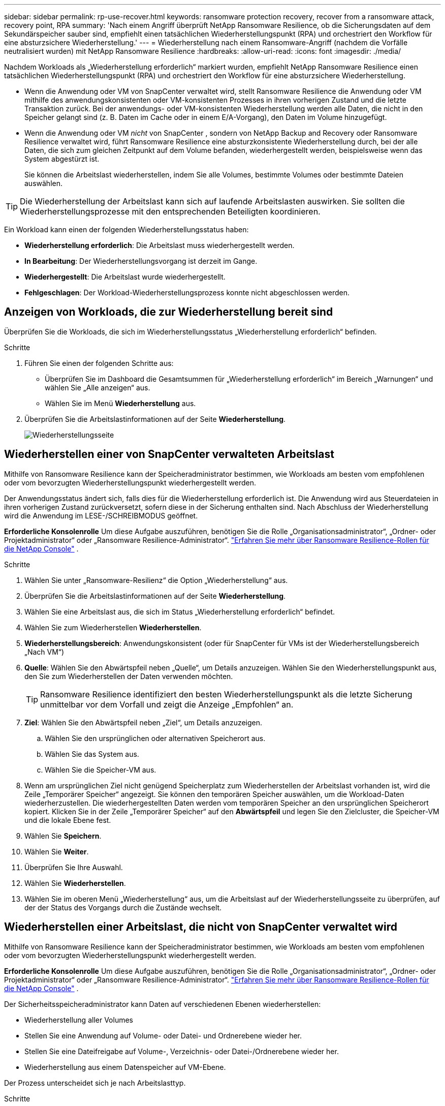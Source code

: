 ---
sidebar: sidebar 
permalink: rp-use-recover.html 
keywords: ransomware protection recovery, recover from a ransomware attack, recovery point, RPA 
summary: 'Nach einem Angriff überprüft NetApp Ransomware Resilience, ob die Sicherungsdaten auf dem Sekundärspeicher sauber sind, empfiehlt einen tatsächlichen Wiederherstellungspunkt (RPA) und orchestriert den Workflow für eine absturzsichere Wiederherstellung.' 
---
= Wiederherstellung nach einem Ransomware-Angriff (nachdem die Vorfälle neutralisiert wurden) mit NetApp Ransomware Resilience
:hardbreaks:
:allow-uri-read: 
:icons: font
:imagesdir: ./media/


[role="lead"]
Nachdem Workloads als „Wiederherstellung erforderlich“ markiert wurden, empfiehlt NetApp Ransomware Resilience einen tatsächlichen Wiederherstellungspunkt (RPA) und orchestriert den Workflow für eine absturzsichere Wiederherstellung.

* Wenn die Anwendung oder VM von SnapCenter verwaltet wird, stellt Ransomware Resilience die Anwendung oder VM mithilfe des anwendungskonsistenten oder VM-konsistenten Prozesses in ihren vorherigen Zustand und die letzte Transaktion zurück.  Bei der anwendungs- oder VM-konsistenten Wiederherstellung werden alle Daten, die nicht in den Speicher gelangt sind (z. B. Daten im Cache oder in einem E/A-Vorgang), den Daten im Volume hinzugefügt.
* Wenn die Anwendung oder VM _nicht_ von SnapCenter , sondern von NetApp Backup and Recovery oder Ransomware Resilience verwaltet wird, führt Ransomware Resilience eine absturzkonsistente Wiederherstellung durch, bei der alle Daten, die sich zum gleichen Zeitpunkt auf dem Volume befanden, wiederhergestellt werden, beispielsweise wenn das System abgestürzt ist.
+
Sie können die Arbeitslast wiederherstellen, indem Sie alle Volumes, bestimmte Volumes oder bestimmte Dateien auswählen.




TIP: Die Wiederherstellung der Arbeitslast kann sich auf laufende Arbeitslasten auswirken.  Sie sollten die Wiederherstellungsprozesse mit den entsprechenden Beteiligten koordinieren.

Ein Workload kann einen der folgenden Wiederherstellungsstatus haben:

* *Wiederherstellung erforderlich*: Die Arbeitslast muss wiederhergestellt werden.
* *In Bearbeitung*: Der Wiederherstellungsvorgang ist derzeit im Gange.
* *Wiederhergestellt*: Die Arbeitslast wurde wiederhergestellt.
* *Fehlgeschlagen*: Der Workload-Wiederherstellungsprozess konnte nicht abgeschlossen werden.




== Anzeigen von Workloads, die zur Wiederherstellung bereit sind

Überprüfen Sie die Workloads, die sich im Wiederherstellungsstatus „Wiederherstellung erforderlich“ befinden.

.Schritte
. Führen Sie einen der folgenden Schritte aus:
+
** Überprüfen Sie im Dashboard die Gesamtsummen für „Wiederherstellung erforderlich“ im Bereich „Warnungen“ und wählen Sie „Alle anzeigen“ aus.
** Wählen Sie im Menü *Wiederherstellung* aus.


. Überprüfen Sie die Arbeitslastinformationen auf der Seite *Wiederherstellung*.
+
image:screen-recovery2.png["Wiederherstellungsseite"]





== Wiederherstellen einer von SnapCenter verwalteten Arbeitslast

Mithilfe von Ransomware Resilience kann der Speicheradministrator bestimmen, wie Workloads am besten vom empfohlenen oder vom bevorzugten Wiederherstellungspunkt wiederhergestellt werden.

Der Anwendungsstatus ändert sich, falls dies für die Wiederherstellung erforderlich ist.  Die Anwendung wird aus Steuerdateien in ihren vorherigen Zustand zurückversetzt, sofern diese in der Sicherung enthalten sind.  Nach Abschluss der Wiederherstellung wird die Anwendung im LESE-/SCHREIBMODUS geöffnet.

*Erforderliche Konsolenrolle* Um diese Aufgabe auszuführen, benötigen Sie die Rolle „Organisationsadministrator“, „Ordner- oder Projektadministrator“ oder „Ransomware Resilience-Administrator“. link:https://docs.netapp.com/us-en/console-setup-admin/reference-iam-ransomware-roles.html["Erfahren Sie mehr über Ransomware Resilience-Rollen für die NetApp Console"^] .

.Schritte
. Wählen Sie unter „Ransomware-Resilienz“ die Option „Wiederherstellung“ aus.
. Überprüfen Sie die Arbeitslastinformationen auf der Seite *Wiederherstellung*.
. Wählen Sie eine Arbeitslast aus, die sich im Status „Wiederherstellung erforderlich“ befindet.
. Wählen Sie zum Wiederherstellen *Wiederherstellen*.
. *Wiederherstellungsbereich*: Anwendungskonsistent (oder für SnapCenter für VMs ist der Wiederherstellungsbereich „Nach VM“)
. *Quelle*: Wählen Sie den Abwärtspfeil neben „Quelle“, um Details anzuzeigen.  Wählen Sie den Wiederherstellungspunkt aus, den Sie zum Wiederherstellen der Daten verwenden möchten.
+

TIP: Ransomware Resilience identifiziert den besten Wiederherstellungspunkt als die letzte Sicherung unmittelbar vor dem Vorfall und zeigt die Anzeige „Empfohlen“ an.

. *Ziel*: Wählen Sie den Abwärtspfeil neben „Ziel“, um Details anzuzeigen.
+
.. Wählen Sie den ursprünglichen oder alternativen Speicherort aus.
.. Wählen Sie das System aus.
.. Wählen Sie die Speicher-VM aus.


. Wenn am ursprünglichen Ziel nicht genügend Speicherplatz zum Wiederherstellen der Arbeitslast vorhanden ist, wird die Zeile „Temporärer Speicher“ angezeigt.  Sie können den temporären Speicher auswählen, um die Workload-Daten wiederherzustellen.  Die wiederhergestellten Daten werden vom temporären Speicher an den ursprünglichen Speicherort kopiert.  Klicken Sie in der Zeile „Temporärer Speicher“ auf den *Abwärtspfeil* und legen Sie den Zielcluster, die Speicher-VM und die lokale Ebene fest.
. Wählen Sie *Speichern*.
. Wählen Sie *Weiter*.
. Überprüfen Sie Ihre Auswahl.
. Wählen Sie *Wiederherstellen*.
. Wählen Sie im oberen Menü „Wiederherstellung“ aus, um die Arbeitslast auf der Wiederherstellungsseite zu überprüfen, auf der der Status des Vorgangs durch die Zustände wechselt.




== Wiederherstellen einer Arbeitslast, die nicht von SnapCenter verwaltet wird

Mithilfe von Ransomware Resilience kann der Speicheradministrator bestimmen, wie Workloads am besten vom empfohlenen oder vom bevorzugten Wiederherstellungspunkt wiederhergestellt werden.

*Erforderliche Konsolenrolle* Um diese Aufgabe auszuführen, benötigen Sie die Rolle „Organisationsadministrator“, „Ordner- oder Projektadministrator“ oder „Ransomware Resilience-Administrator“. link:https://docs.netapp.com/us-en/console-setup-admin/reference-iam-ransomware-roles.html["Erfahren Sie mehr über Ransomware Resilience-Rollen für die NetApp Console"^] .

Der Sicherheitsspeicheradministrator kann Daten auf verschiedenen Ebenen wiederherstellen:

* Wiederherstellung aller Volumes
* Stellen Sie eine Anwendung auf Volume- oder Datei- und Ordnerebene wieder her.
* Stellen Sie eine Dateifreigabe auf Volume-, Verzeichnis- oder Datei-/Ordnerebene wieder her.
* Wiederherstellung aus einem Datenspeicher auf VM-Ebene.


Der Prozess unterscheidet sich je nach Arbeitslasttyp.

.Schritte
. Wählen Sie im Menü „Ransomware Resilience“ die Option „Wiederherstellung“ aus.
. Überprüfen Sie die Arbeitslastinformationen auf der Seite *Wiederherstellung*.
. Wählen Sie eine Arbeitslast aus, die sich im Status „Wiederherstellung erforderlich“ befindet.
. Wählen Sie zum Wiederherstellen *Wiederherstellen*.
. *Wiederherstellungsumfang*: Wählen Sie den Wiederherstellungstyp aus, den Sie durchführen möchten:
+
** Alle Bände
** Nach Volumen
** Nach Datei: Sie können einen Ordner oder einzelne Dateien zur Wiederherstellung angeben.
+

IMPORTANT: Bei SAN-Workloads können Sie nur nach Workload wiederherstellen.

+

TIP: Sie können bis zu 100 Dateien oder einen einzelnen Ordner auswählen.



. Fahren Sie mit einem der folgenden Verfahren fort, je nachdem, ob Sie Anwendung, Volume oder Datei ausgewählt haben.




=== Alle Volumes wiederherstellen

. Wählen Sie im Menü „Ransomware Resilience“ die Option „Wiederherstellung“ aus.
. Wählen Sie eine Arbeitslast aus, die sich im Status „Wiederherstellung erforderlich“ befindet.
. Wählen Sie zum Wiederherstellen *Wiederherstellen*.
. Wählen Sie auf der Seite „Wiederherstellen“ im Wiederherstellungsbereich *Alle Volumes* aus.
+
image:screen-recovery-all-volumes.png["Seite „Wiederherstellen nach allen Volumes“"]

. *Quelle*: Wählen Sie den Abwärtspfeil neben „Quelle“, um Details anzuzeigen.
+
.. Wählen Sie den Wiederherstellungspunkt aus, den Sie zum Wiederherstellen der Daten verwenden möchten.
+

TIP: Ransomware Resilience identifiziert den besten Wiederherstellungspunkt als die letzte Sicherung unmittelbar vor dem Vorfall und zeigt die Meldung „Am sichersten für alle Volumes“ an.  Dies bedeutet, dass alle Volumes auf eine Kopie wiederhergestellt werden, die vor dem ersten erkannten Angriff auf das erste Volume erstellt wurde.



. *Ziel*: Wählen Sie den Abwärtspfeil neben „Ziel“, um Details anzuzeigen.
+
.. Wählen Sie das System aus.
.. Wählen Sie die Speicher-VM aus.
.. Wählen Sie das Aggregat aus.
.. Ändern Sie das Volume-Präfix, das allen neuen Volumes vorangestellt wird.
+

TIP: Der neue Datenträgername wird als Präfix + ursprünglicher Datenträgername + Sicherungsname + Sicherungsdatum angezeigt.



. Wählen Sie *Speichern*.
. Wählen Sie *Weiter*.
. Überprüfen Sie Ihre Auswahl.
. Wählen Sie *Wiederherstellen*.
. Wählen Sie im oberen Menü „Wiederherstellung“ aus, um die Arbeitslast auf der Wiederherstellungsseite zu überprüfen, auf der der Status des Vorgangs durch die Zustände wechselt.




=== Wiederherstellen einer Anwendungs-Workload auf Volume-Ebene

. Wählen Sie im Menü „Ransomware Resilience“ die Option „Wiederherstellung“ aus.
. Wählen Sie eine Anwendungsarbeitslast aus, die sich im Status „Wiederherstellung erforderlich“ befindet.
. Wählen Sie zum Wiederherstellen *Wiederherstellen*.
. Wählen Sie auf der Seite „Wiederherstellen“ im Wiederherstellungsbereich die Option *Nach Volume* aus.
+
image:screen-recovery-byvolume.png["Seite „Wiederherstellen nach Volume“"]

. Wählen Sie in der Volumeliste das Volume aus, das Sie wiederherstellen möchten.
. *Quelle*: Wählen Sie den Abwärtspfeil neben „Quelle“, um Details anzuzeigen.
+
.. Wählen Sie den Wiederherstellungspunkt aus, den Sie zum Wiederherstellen der Daten verwenden möchten.
+

TIP: Ransomware Resilience identifiziert den besten Wiederherstellungspunkt als die letzte Sicherung unmittelbar vor dem Vorfall und zeigt die Meldung „Empfohlen“ an.



. *Ziel*: Wählen Sie den Abwärtspfeil neben „Ziel“, um Details anzuzeigen.
+
.. Wählen Sie das System aus.
.. Wählen Sie die Speicher-VM aus.
.. Wählen Sie das Aggregat aus.
.. Überprüfen Sie den neuen Datenträgernamen.
+

TIP: Der neue Datenträgername wird als ursprünglicher Datenträgername + Sicherungsname + Sicherungsdatum angezeigt.



. Wählen Sie *Speichern*.
. Wählen Sie *Weiter*.
. Überprüfen Sie Ihre Auswahl.
. Wählen Sie *Wiederherstellen*.
. Wählen Sie im oberen Menü „Wiederherstellung“ aus, um die Arbeitslast auf der Wiederherstellungsseite zu überprüfen, auf der der Status des Vorgangs durch die Zustände wechselt.




=== Wiederherstellen einer Anwendungs-Workload auf Dateiebene

Bevor Sie eine Anwendungs-Workload auf Dateiebene wiederherstellen, können Sie eine Liste der betroffenen Dateien anzeigen.  Sie können auf die Seite „Warnungen“ zugreifen, um eine Liste der betroffenen Dateien herunterzuladen.  Verwenden Sie dann die Wiederherstellungsseite, um die Liste hochzuladen und auszuwählen, welche Dateien wiederhergestellt werden sollen.

Sie können eine Anwendungs-Workload auf Dateiebene auf demselben oder einem anderen System wiederherstellen.

.Schritte zum Abrufen der Liste der betroffenen Dateien
Verwenden Sie die Seite „Warnungen“, um die Liste der betroffenen Dateien abzurufen.


TIP: Wenn ein Volume mehrere Warnungen aufweist, müssen Sie für jede Warnung die CSV-Liste der betroffenen Dateien herunterladen.

. Wählen Sie im Menü „Ransomware Resilience“ die Option „Warnungen“ aus.
. Sortieren Sie auf der Seite „Warnungen“ die Ergebnisse nach Arbeitslast, um die Warnungen für die Anwendungsarbeitslast anzuzeigen, die Sie wiederherstellen möchten.
. Wählen Sie aus der Liste der Warnungen für diese Arbeitslast eine Warnung aus.
. Wählen Sie für diese Warnung einen einzelnen Vorfall aus.
+
image:screen-alerts-incidents-impacted-files.png["Liste der betroffenen Dateien für eine bestimmte Warnung"]

. Um die vollständige Liste der Dateien anzuzeigen, wählen Sie oben im Bereich „Betroffene Dateien“ die Option *Hier klicken* aus.
. Wählen Sie für diesen Vorfall das Download-Symbol aus und laden Sie die Liste der betroffenen Dateien im CSV-Format herunter.


.Schritte zum Wiederherstellen dieser Dateien
. Wählen Sie im Menü „Ransomware Resilience“ die Option „Wiederherstellung“ aus.
. Wählen Sie eine Anwendungsarbeitslast aus, die sich im Status „Wiederherstellung erforderlich“ befindet.
. Wählen Sie zum Wiederherstellen *Wiederherstellen*.
. Wählen Sie auf der Seite „Wiederherstellen“ im Wiederherstellungsbereich die Option „Nach Datei“ aus.
. Wählen Sie in der Volumeliste das Volume aus, das die Dateien enthält, die Sie wiederherstellen möchten.
. *Wiederherstellungspunkt*: Wählen Sie den Abwärtspfeil neben *Wiederherstellungspunkt*, um Details anzuzeigen.  Wählen Sie den Wiederherstellungspunkt aus, den Sie zum Wiederherstellen der Daten verwenden möchten.
+

NOTE: In der Spalte „Grund“ im Bereich „Wiederherstellungspunkte“ wird der Grund für den Snapshot oder die Sicherung entweder als „Geplant“ oder „Automatisierte Reaktion auf Ransomware-Vorfall“ angezeigt.

. *Dateien*:
+
** *Dateien automatisch auswählen*: Lassen Sie Ransomware Resilience die wiederherzustellenden Dateien auswählen.
** *Dateiliste hochladen*: Laden Sie eine CSV-Datei hoch, die die Liste der betroffenen Dateien enthält, die Sie von der Warnseite erhalten haben oder über die Sie verfügen.  Sie können bis zu 10.000 Dateien gleichzeitig wiederherstellen.
+
image:screen-recovery-app-by-file-upload-csv.png["Laden Sie eine CSV-Datei hoch, in der die betroffenen Dateien für die Warnung aufgelistet sind."]

** *Dateien manuell auswählen*: Wählen Sie bis zu 10.000 Dateien oder einen einzelnen Ordner zur Wiederherstellung aus.
+
image:screen-recovery-app-by-file-select-files.png["Wählen Sie die wiederherzustellenden Dateien manuell aus"]

+

NOTE: Wenn Dateien mit dem ausgewählten Wiederherstellungspunkt nicht wiederhergestellt werden können, wird eine Meldung mit der Anzahl der nicht wiederhergestellten Dateien angezeigt. Sie können die Liste dieser Dateien herunterladen, indem Sie „Liste der betroffenen Dateien herunterladen“ auswählen.



. *Ziel*: Wählen Sie den Abwärtspfeil neben „Ziel“, um Details anzuzeigen.
+
.. Wählen Sie, wo die Daten wiederhergestellt werden sollen: am ursprünglichen Quellspeicherort oder an einem alternativen Speicherort, den Sie angeben können.
+

TIP: Während die ursprünglichen Dateien oder Verzeichnisse durch die wiederhergestellten Daten überschrieben werden, bleiben die ursprünglichen Datei- und Ordnernamen gleich, sofern Sie keine neuen Namen angeben.

.. Wählen Sie das System aus.
.. Wählen Sie die Speicher-VM aus.
.. Geben Sie optional den Pfad ein.
+

TIP: Wenn Sie keinen Pfad für die Wiederherstellung angeben, werden die Dateien auf einem neuen Volume im obersten Verzeichnis wiederhergestellt.

.. Wählen Sie aus, ob die Namen der wiederhergestellten Dateien oder Verzeichnisse dieselben oder andere Namen wie am aktuellen Speicherort haben sollen.


. Wählen Sie *Weiter*.
. Überprüfen Sie Ihre Auswahl.
. Wählen Sie *Wiederherstellen*.
. Wählen Sie im oberen Menü „Wiederherstellung“ aus, um die Arbeitslast auf der Wiederherstellungsseite zu überprüfen, auf der der Status des Vorgangs durch die Zustände wechselt.




=== Wiederherstellen einer Dateifreigabe oder eines Datenspeichers

. Nachdem Sie eine Dateifreigabe oder einen Datenspeicher zum Wiederherstellen ausgewählt haben, wählen Sie auf der Seite „Wiederherstellen“ im Wiederherstellungsbereich die Option *Nach Volume* aus.
+
image:screen-recovery-fileshare.png["Wiederherstellungsseite mit der Dateifreigabewiederherstellung"]

. Wählen Sie in der Volumeliste das Volume aus, das Sie wiederherstellen möchten.
. *Quelle*: Wählen Sie den Abwärtspfeil neben „Quelle“, um Details anzuzeigen.
+
.. Wählen Sie den Wiederherstellungspunkt aus, den Sie zum Wiederherstellen der Daten verwenden möchten.
+

TIP: Ransomware Resilience identifiziert den besten Wiederherstellungspunkt als die letzte Sicherung unmittelbar vor dem Vorfall und zeigt die Meldung „Empfohlen“ an.



. *Ziel*: Wählen Sie den Abwärtspfeil neben „Ziel“, um Details anzuzeigen.
+
.. Wählen Sie, wo die Daten wiederhergestellt werden sollen: am ursprünglichen Quellspeicherort oder an einem alternativen Speicherort, den Sie angeben können.
+

TIP: Während die ursprünglichen Dateien oder Verzeichnisse durch die wiederhergestellten Daten überschrieben werden, bleiben die ursprünglichen Datei- und Ordnernamen gleich, sofern Sie keine neuen Namen angeben.

.. Wählen Sie das System aus.
.. Wählen Sie die Speicher-VM aus.
.. Geben Sie optional den Pfad ein.
+

TIP: Wenn Sie keinen Pfad für die Wiederherstellung angeben, werden die Dateien auf einem neuen Volume im obersten Verzeichnis wiederhergestellt.



. Wählen Sie *Speichern*.
. Überprüfen Sie Ihre Auswahl.
. Wählen Sie *Wiederherstellen*.
. Wählen Sie im Menü „Wiederherstellung“ aus, um die Arbeitslast auf der Seite „Wiederherstellung“ zu überprüfen, auf der der Status des Vorgangs durch die verschiedenen Zustände geht.




=== Wiederherstellen einer VM-Dateifreigabe auf VM-Ebene

Nachdem Sie eine VM zur Wiederherstellung ausgewählt haben, fahren Sie auf der Seite „Wiederherstellung“ mit diesen Schritten fort.

. *Quelle*: Wählen Sie den Abwärtspfeil neben „Quelle“, um Details anzuzeigen.
+
image:screen-recovery-vm.png["Wiederherstellungsseite mit der Anzeige einer wiederhergestellten VM"]

. Wählen Sie den Wiederherstellungspunkt aus, den Sie zum Wiederherstellen der Daten verwenden möchten.
. *Ziel*: Zum ursprünglichen Standort.
. Wählen Sie *Weiter*.
. Überprüfen Sie Ihre Auswahl.
. Wählen Sie *Wiederherstellen*.
. Wählen Sie im Menü „Wiederherstellung“ aus, um die Arbeitslast auf der Seite „Wiederherstellung“ zu überprüfen, auf der der Status des Vorgangs durch die verschiedenen Zustände geht.

